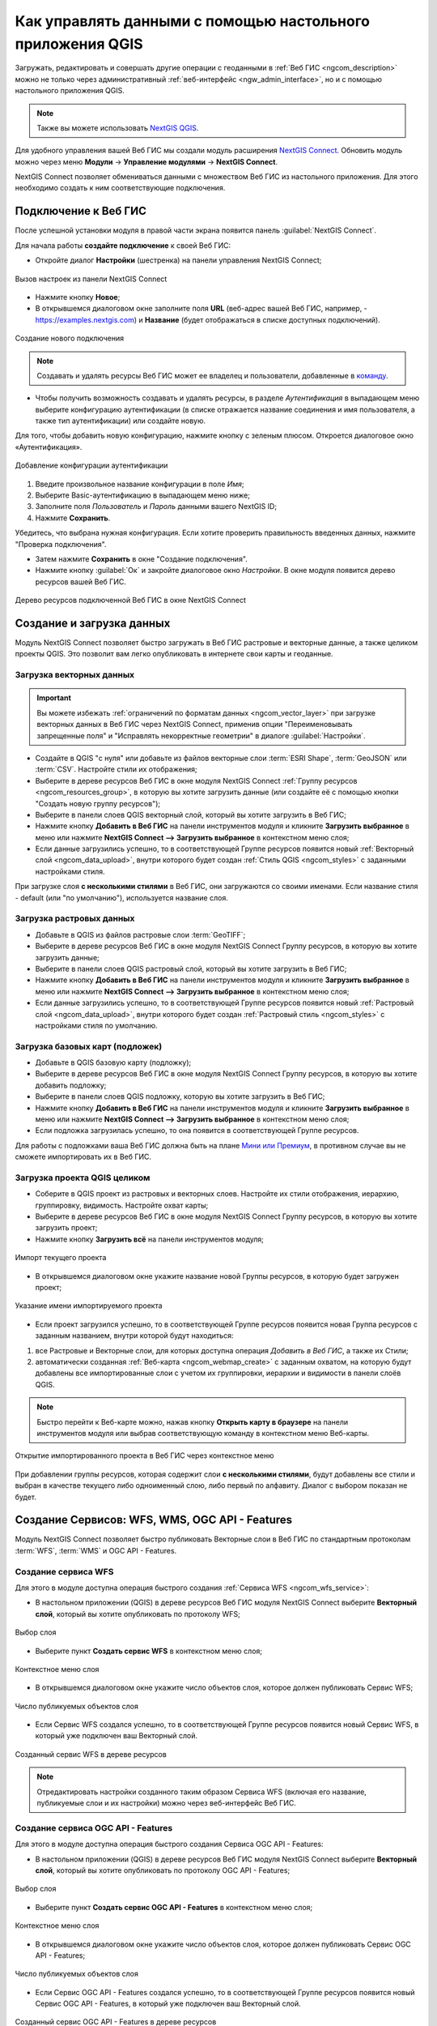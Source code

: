 .. _ngcom_ngqgis_connect:

Как управлять данными с помощью настольного приложения QGIS
===================================================================

Загружать, редактировать и совершать другие операции с геоданными в :ref:`Веб ГИС <ngcom_description>` можно не только через административный :ref:`веб-интерфейс <ngw_admin_interface>`, но и с помощью настольного приложения QGIS. 

.. note::
   Также вы можете использовать `NextGIS QGIS <http://nextgis.ru/nextgis-qgis/>`_.

Для удобного управления вашей Веб ГИС мы создали модуль расширения `NextGIS Connect <https://plugins.qgis.org/plugins/nextgis_connect/>`_. Обновить модуль можно через меню **Модули** -> **Управление модулями** -> **NextGIS Connect**.

NextGIS Connect позволяет обмениваться данными с множеством Веб ГИС из настольного приложения. Для этого необходимо создать к ним соответствующие подключения.


.. _ngcom_ngqgis_connect_connection:

Подключение к Веб ГИС
---------------------

После успешной установки модуля в правой части экрана появится панель :guilabel:`NextGIS Connect`.

Для начала работы **создайте подключение** к своей Веб ГИС:

* Откройте диалог **Настройки** (шестренка) на панели управления NextGIS Connect;

.. figure:: _static/NGConnection_main_ru.png
   :name: NGconnection_main_pic
   :align: center
   :width: 20cm
   
   Вызов настроек из панели NextGIS Connect

* Нажмите кнопку **Новое**;

* В открывшемся диалоговом окне заполните поля **URL** (веб-адрес вашей Веб ГИС, например, - https://examples.nextgis.com) и **Название** (будет отображаться в списке доступных подключений). 

.. figure:: _static/create_connection_ru.png
   :name: NGconnection_create_pic
   :align: center
   :width: 20cm
   
   Создание нового подключения

.. note:: 
   Создавать и удалять ресурсы Веб ГИС может ее владелец и пользователи, добавленные в `команду <https://docs.nextgis.ru/docs_ngcom/source/create.html#ngcom-team-management>`_.

* Чтобы получить возможность создавать и удалять ресурсы, в разделе *Аутентификация* в выпадающем меню выберите конфигурацию аутентификации (в списке отражается название соединения и имя пользователя, а также тип аутентификации) или создайте новую.

Для того, чтобы добавить новую конфигурацию, нажмите кнопку с зеленым плюсом. Откроется диалоговое окно «Аутентификация».

.. figure:: _static/auth_config_create_ru.png
   :align: center
   :width: 12cm
   :name: auth_config_create_pic
   :alt: Добавление конфигурации аутентификации
   
   Добавление конфигурации аутентификации

1. Введите произвольное название конфигурации в поле *Имя*;
2. Выберите Basic-аутентификацию в выпадающем меню ниже;
3. Заполните поля *Пользователь* и *Пароль* данными вашего NextGIS ID;
4. Нажмите **Сохранить**.

Убедитесь, что выбрана нужная конфигурация. Если хотите проверить правильность введенных данных, нажмите "Проверка подключения". 

* Затем нажмите **Сохранить** в окне "Создание подключения". 

   
* Нажмите кнопку :guilabel:`Ок` и закройте диалоговое окно `Настройки`. В окне модуля появится дерево ресурсов вашей Веб ГИС.


   
.. figure:: _static/NGConnection_result_ru.png
   :name: NGconnection_result_pic
   :align: center
   :width: 20cm
   
   Дерево ресурсов подключенной Веб ГИС в окне NextGIS Connect


.. _ngcom_ngqgis_connect_data_upload:

Создание и загрузка данных
------------------------------------------------

Модуль NextGIS Connect позволяет быстро загружать в Веб ГИС растровые и векторные данные, а также целиком проекты QGIS. Это позволит вам легко опубликовать в интернете свои карты и геоданные.

.. _vector_data:

Загрузка векторных данных
~~~~~~~~~~~~~~~~~~~~~~~~~

.. important:: 
   Вы можете избежать :ref:`ограничений по форматам данных <ngcom_vector_layer>` при загрузке векторных данных в Веб ГИС через NextGIS Connect, применив опции "Переименовывать запрещенные поля" и "Исправлять некорректные геометрии" в диалоге :guilabel:`Настройки`.

* Создайте в QGIS "с нуля" или добавьте из файлов векторные слои :term:`ESRI Shape`, :term:`GeoJSON` или :term:`CSV`. Настройте стили их отображения;
* Выберите в дереве ресурсов Веб ГИС в окне модуля NextGIS Connect :ref:`Группу ресурсов <ngcom_resources_group>`, в которую вы хотите загрузить данные (или создайте её с помощью кнопки "Создать новую группу ресурсов");
* Выберите в панели слоев QGIS векторный слой, который вы хотите загрузить в Веб ГИС;
* Нажмите кнопку **Добавить в Веб ГИС** на панели инструментов модуля и кликните **Загрузить выбранное** в меню или нажмите **NextGIS Connect --> Загрузить выбранное** в контекстном меню слоя;
* Если данные загрузились успешно, то в соответствующей Группе ресурсов появится новый :ref:`Векторный слой <ngcom_data_upload>`, внутри которого будет создан :ref:`Стиль QGIS <ngcom_styles>` с заданными настройками стиля.

При загрузке слоя **с несколькими стилями** в Веб ГИС, они загружаются со своими именами. Если название стиля - default (или "по умолчанию"), используется название слоя. 



.. _raster_data:

Загрузка растровых данных
~~~~~~~~~~~~~~~~~~~~~~~~~

* Добавьте в QGIS из файлов растровые слои :term:`GeoTIFF`;
* Выберите в дереве ресурсов Веб ГИС в окне модуля NextGIS Connect Группу ресурсов, в которую вы хотите загрузить данные;
* Выберите в панели слоев QGIS растровый слой, который вы хотите загрузить в Веб ГИС;
* Нажмите кнопку **Добавить в Веб ГИС** на панели инструментов модуля и кликните **Загрузить выбранное** в меню или нажмите **NextGIS Connect --> Загрузить выбранное** в контекстном меню слоя;
* Если данные загрузились успешно, то в соответствующей Группе ресурсов появится новый :ref:`Растровый слой <ngcom_data_upload>`, внутри которого будет создан :ref:`Растровый стиль <ngcom_styles>` с настройками стиля по умолчанию.


.. _basemaps:

Загрузка базовых карт (подложек)
~~~~~~~~~~~~~~~~~~~~~~~~~~~~~~~~

* Добавьте в QGIS базовую карту (подложку);
* Выберите в дереве ресурсов Веб ГИС в окне модуля NextGIS Connect Группу ресурсов, в которую вы хотите добавить подложку;
* Выберите в панели слоев QGIS подложку, которую вы хотите загрузить в Веб ГИС;
* Нажмите кнопку **Добавить в Веб ГИС** на панели инструментов модуля и кликните **Загрузить выбранное** в меню или нажмите **NextGIS Connect --> Загрузить выбранное** в контекстном меню слоя;
* Если подложка загрузилась успешно, то она появится в соответствующей Группе ресурсов.

Для работы с подложками ваша Веб ГИС должна быть на плане `Мини или Премиум <https://nextgis.ru/pricing-base/>`_, в противном случае вы не сможете импортировать их в Веб ГИС.


.. _qgis_project:

Загрузка проекта QGIS целиком
~~~~~~~~~~~~~~~~~~~~~~~~~~~~~

* Соберите в QGIS проект из растровых и векторных слоев. Настройте их стили отображения, иерархию, группировку, видимость. Настройте охват карты;
* Выберите в дереве ресурсов Веб ГИС в окне модуля NextGIS Connect Группу ресурсов, в которую вы хотите загрузить проект;
* Нажмите кнопку **Загрузить всё** на панели инструментов модуля;

.. figure:: _static/NGConnect_import_menu_ru_2.png
   :name: NGConnect_import_menu_pic
   :align: center
   :width: 20cm
   
   Импорт текущего проекта
   
* В открывшемся диалоговом окне укажите название новой Группы ресурсов, в которую будет загружен проект;

.. figure:: _static/NGConnect_import_name_ru_2.png
   :name: NGConnect_import_name_pic
   :align: center
   :width: 20cm
   
   Указание имени импортируемого проекта

* Если проект загрузился успешно, то в соответствующей Группе ресурсов появится новая Группа ресурсов с заданным названием, внутри которой будут находиться: 
1) все Растровые и Векторные слои, для которых доступна операция *Добавить в Веб ГИС*, а также их Стили;
2) автоматически созданная :ref:`Веб-карта <ngcom_webmap_create>` с заданным охватом, на которую будут добавлены все импортированные слои с учетом их группировки, иерархии и видимости в панели слоёв QGIS.

.. note:: 
	Быстро перейти к Веб-карте можно, нажав кнопку **Открыть карту в браузере** на панели инструментов модуля или выбрав соответствующую команду в контекстном меню Веб-карты.

.. figure:: _static/NGConnect_import_view_ru_2.png
   :name: NGConnect_import_view_pic
   :align: center
   :width: 20cm
   
   Открытие импортированного проекта в Веб ГИС через контекстное меню

При добавлении группы ресурсов, которая содержит слои **с несколькими стилями**, будут добавлены все стили и выбран в качестве текущего либо одноименный слою, либо первый по алфавиту. Диалог с выбором показан не будет.



.. _ngcom_ngqgis_connect_services:

Создание Сервисов: WFS, WMS, OGC API - Features
---------------------------

Модуль NextGIS Connect позволяет быстро публиковать Векторные слои в Веб ГИС по стандартным протоколам :term:`WFS`, :term:`WMS` и OGC API - Features. 

.. _create_wfs_service:

Создание сервиса WFS
~~~~~~~~~~~~~~~~~~~~~

Для этого в модуле доступна операция быстрого создания :ref:`Сервиса WFS <ngcom_wfs_service>`:

* В настольном приложении (QGIS) в дереве ресурсов Веб ГИС модуля NextGIS Connect выберите **Векторный слой**, который вы хотите опубликовать по протоколу WFS;

.. figure:: _static/NGConnect_wfs_select_ru.png
   :name: NGConnect_wfs_select_pic
   :align: center
   :width: 20cm
   
   Выбор слоя

* Выберите пункт **Создать сервис WFS** в контекстном меню слоя;

.. figure:: _static/NGConnect_wfs_context_ru.png
   :name: NGConnect_wfs_context_pic
   :align: center
   :width: 20cm
   
   Контекстное меню слоя
   
* В открывшемся диалоговом окне укажите число объектов слоя, которое должен публиковать Сервис WFS;

.. figure:: _static/NGConnect_wfs_number_ru.png
   :name: NGConnect_wfs_number_pic
   :align: center
   :width: 20cm
   
   Число публикуемых объектов слоя

* Если Сервис WFS создался успешно, то в соответствующей Группе ресурсов появится новый Сервис WFS, в который уже подключен ваш Векторный слой.


.. figure:: _static/NGConnect_wfs_result_ru.png
   :name: NGConnect_wfs_result_pic
   :align: center
   :width: 20cm
   
   Созданный сервис WFS в дереве ресурсов
   
.. note:: 
	Отредактировать настройки созданного таким образом Сервиса WFS (включая его название, публикуемые слои и их настройки) можно через веб-интерфейс Веб ГИС.

.. _create_ogc_api_feat_service:

Создание сервиса OGC API - Features
~~~~~~~~~~~~~~~~~~~~~~~~~~~~~~~~~~~~

Для этого в модуле доступна операция быстрого создания Сервиса OGC API - Features:

* В настольном приложении (QGIS) в дереве ресурсов Веб ГИС модуля NextGIS Connect выберите **Векторный слой**, который вы хотите опубликовать по протоколу OGC API - Features;

.. figure:: _static/NGConnect_ogc_select_ru.png
   :name: NGConnect_wfs_select_pic
   :align: center
   :width: 20cm
   
   Выбор слоя

* Выберите пункт **Создать сервис OGC API - Features** в контекстном меню слоя;

.. figure:: _static/NGConnect_ogc_context_ru.png
   :name: NGConnect_wfs_context_pic
   :align: center
   :width: 20cm
   
   Контекстное меню слоя
   
* В открывшемся диалоговом окне укажите число объектов слоя, которое должен публиковать Сервис OGC API - Features;

.. figure:: _static/NGConnect_ogc_number_ru.png
   :name: NGConnect_wfs_number_pic
   :align: center
   :width: 20cm
   
   Число публикуемых объектов слоя

* Если Сервис OGC API - Features создался успешно, то в соответствующей Группе ресурсов появится новый Сервис OGC API - Features, в который уже подключен ваш Векторный слой.


.. figure:: _static/NGConnect_ogc_result_ru.png
   :name: NGConnect_wfs_result_pic
   :align: center
   :width: 20cm
   
   Созданный сервис OGC API - Features в дереве ресурсов


.. _create_wms_service:

Создание сервиса WMS
~~~~~~~~~~~~~~~~~~~~~

Для этого в модуле доступна операция быстрого создания :ref:`Сервиса WMS <ngcom_wms_service>`:

* В настольном приложении (QGIS) в дереве ресурсов Веб ГИС модуля NextGIS Connect выберите **Векторный слой**, который вы хотите опубликовать по протоколу WMS;


.. figure:: _static/NGConnect_wfs_select_ru.png
   :name: NGConnect_wfs_select_pic
   :align: center
   :width: 20cm
   
   Выбор слоя
   
* Выберите пункт **Создать WMS сервис** в контекстном меню слоя;

.. figure:: _static/NGConnect_wms_context_ru.png
   :name: NGConnect_wms_context_pic
   :align: center
   :width: 20cm
   
   Контекстное меню слоя
   
* В открывшемся диалоговом выберите стиль слоя для публикация Сервиса WMS;


.. figure:: _static/NGConnect_wms_style_ru.png
   :name: NGConnect_wms_style_pic
   :align: center
   :width: 20cm
   
   Выбор стиля для публикации Сервиса WMS
   
* Если Сервис WMS создался успешно, то в соответствующей Группе ресурсов появится новый Сервис WMS, в который уже подключен ваш Векторный слой.

.. figure:: _static/NGConnect_wms_result_ru.png
   :name: NGConnect_wms_result_pic
   :align: center
   :width: 20cm
   
   Созданный Сервис WMS в дереве ресурсов


.. _ngcom_ngqgis_connect_data_edit:

Редактирование данных
---------------------

Модуль NextGIS Connect позволяет быстро редактировать геометрии и атрибуты объектов в Векторных слоях Веб ГИС. Функция применима только для форматов векторных данных, используемых в QGIS.

.. warning:: 
	Одновременно редактировать слой напрямую может один пользователь.

#. Импортируйте слой из Веб ГИС в QGIS, выделив его в окне NextGIS Connect и нажав "Добавить в QGIS".
#. Перейдите в режим редактирования в контекстном меню слоя или через панель инструментов.
#. Внесите необходимые изменения.
#. Выйдите из режима редактирования. В появившемся диалоговом окне сохраните изменения.
#. Синхронизация произойдет автоматически.

Если со времени последней синхронизации в облаке были сделаны изменения, дальнейшая синхронизация станет невозможна. Нажмите на значок синхронизации рядом со слоем, в открывшемся окне "Статус слоя" в выпадающем меню выберите **Сброс слоя**. Обратите внимание: если  сброс произойдет при наличии локальных изменений, они будут утеряны. 

.. figure:: _static/ngc_check_sync_ru.png
   :align: center
   :alt: Всплывающая подсказка с информацией о синхронизации
   :width: 16cm

   Значок синхронизации слоя

.. figure:: _static/ngc_layer_status_ru.png
   :align: center
   :width: 14cm

   Диалоговое окно статуса слоя. Для сброса слоя нужно нажать на стрелочку вниз рядом с кнопкой "Синхронизация" и выбрать "Сброс слоя"

.. _ngcom_connect_data_edit_wfs:

Редактирование через WFS
~~~~~~~~~~~~~~~~~~~~~~~~~~~~

Также редактирование векторного слоя возможно при использовании стандартного протокола :term:`WFS` (с поддержкой редактирования):

* :ref:`Опубликуйте по протоколу WFS <ngcom_ngqgis_connect_wfs_service>` Векторный слой, объекты которого вы хотите отредактировать (как это сделать, см выше);
* Выберите в дереве ресурсов Веб ГИС в окне модуля NextGIS Connect соответствующий WFS сервис;
* Нажмите кнопку **Добавить в QGIS** на панели инструментов модуля или выберите пункт **Добавить в QGIS** в контекстном меню сервиса;

.. figure:: _static/NGConnect_edit_add_ru.png
   :name: NGConnect_edit_add_pic
   :align: center
   :width: 20cm
   
   Добавление слоя в QGIS через панель NextGIS Connect
   
* Если операция прошла успешно, то на панели слоев QGIS появится новая группа слоев WFS, опубликованных с помощью добавленного WFS сервиса;
* Включите режим редактирования (иконка карандаша) и отредактируйте геометрии и атрибуты объектов в добавленном слое WFS с помощью :ref:`стандартных инструментов QGIS <ngqgis_editing>`;

.. figure:: _static/NGConnect_edit_process_ru.png
   :name: NGConnect_edit_process_pic
   :align: center
   :width: 20cm
   
   Редактирование объектов

* Нажмите ещё раз кнопку "Режим редактирования" и подтвердите сохранение изменений.

.. figure:: _static/NGConnect_edit_save_ru.png
   :name: NGConnect_edit_save_pic
   :align: center
   :width: 20cm
   
   Сохранение изменений векторного слоя
   
* Если редактирование объектов прошло успешно, то соответствующие изменения сразу же будут отображены в Веб ГИС в :ref:`Таблице объектов <ngw_feature_table>` и :ref:`веб-клиенте <ngw_webmaps_client>` Веб-карты.



.. _ngcom_ngqgis_connect_data_overwrite:

Обновление данных
-----------------

С помощью NextGIS Connect можно обновить целиком содержимое уже существующего векторного слоя Веб ГИС, заменив входящие в него объекты, но сохранив его стили, псевдонимы атрибутов и другие настройки.

.. warning:: 
   Все данные целевого слоя, включая вложения (фото, документы), будут очищены. Если вам нужно их сохранить - используйте WFS

Для обновления (замены) данных слоя:

* Выберите на панели слоёв QGIS векторный слой, объекты которого вы хотите отправить в векторный слой Веб ГИС;
* Выберите в дереве ресурсов Веб ГИС в окне модуля NextGIS Connect векторный слой, объекты которого вы хотите заменить;
* Щелкните правой кнопкой мыши по выбранному векторному слою в окне NextGIS Connect и выберите **Перезаписать выбранный слой**.

Идентификатор ресурса слоя при этом останется неизменным. Операция подразумевает, что слой-источник и целевой слой имеют одинаковую структуру атрибутов.

   
.. figure:: _static/NGconnect_vector_overwrite_ru_2.png
   :name: connect_vector_overwrite
   :align: center
   :width: 20cm
   
   Перезапись выбранного слоя через контекстное меню

Объекты слоя также можно `редактировать <https://docs.nextgis.ru/docs_ngcom/source/ngqgis_connect.html#ngcom-ngqgis-connect-data-edit>`_ напрямую или через WFS.

.. _ngcom_ngqgis_connect_style_overwrite:

Обновление стиля
-----------------

Стиль можно заменить или добавить к существующему.

Для того, чтобы внести изменения и заменить старый стиль на новый:

* Добавьте слой в QGIS через Connect.
* Измените стиль вашего слоя (цвет, толщина линий и так далее).
* Выделите слой в панели слоев QGIS, а в окне Connect выделите **стиль** нужного ресурса.
* В панели инструментов Connect нажмите кнопку "Добавить в Веб ГИС" и выберите в меню "Обновить стиль слоя". (Или в панели слоев QGIS на редактируемом слое - Правый клик > NextGIS Connect > Обновить стиль слоя)

.. figure:: _static/connect_replace_style_ru.png
   :name: connect_replace_style_pic
   :align: center
   :width: 20cm

   Обновление стиля


.. figure:: _static/connect_replace_style_context_ru.png
   :name: connect_replace_style_context_pic
   :align: center
   :width: 20cm

   Обновление стиля через контекстное меню слоя

После данных операций модуль NextGIS Connect удалит старый стиль вашего слоя из веб ГИС и загрузит новый, оставив при этом нетронутыми данные и вложения.

Также можно добавить изменённый стиль, сохранив старый. Для этого после внесения изменений сделайте следующее:

* Выделите в окне Connect **слой**.
* В панели слоев QGIS в контекстном меню выберите NextGIS Connect > Добавить новый стиль к слою.

.. figure:: _static/connect_add_style_ru.png
   :name: connect_add_style_pic
   :align: center
   :width: 20cm

   Добавление стиля

.. _ngcom_ngqgis_connect_style_copy:

Копирование стиля из Веб ГИС
-----------------------------

Модуль имеет возможность копирования QML-стиля слоя в Веб ГИС для применения его к локальному слою в QGIS.

Разверните нужный вам слой в дереве Connect и кликните правой кнопкой мыши по QML-стилю слоя. Выберите «Копировать стиль» и стандартным способом через контекстное меню слоя на панели слоёв QGIS вставьте его.

.. figure:: _static/connect_copy_style_ru.png
   :name: connect_copy_style_pic
   :align: center
   :width: 8cm

   Копирование стиля

.. figure:: _static/connect_paste_style_ru.png
   :name: connect_paste_style_pic
   :align: center
   :width: 20cm

   Вставить стиль

.. figure:: _static/connect_result_style_ru.png
   :name: connect_result_style_pic
   :align: center
   :width: 20cm

   Скопированный стиль в проекте QGIS

.. _ngcom_ngqgis_connect_data_export:

Экспорт данных
--------------

Модуль NextGIS Connect позволяет быстро экспортировать векторные данные из Веб ГИС в QGIS для их последующей обработки, анализа, выгрузки и иных операций.

Для этого в модуле доступна операция быстрого создания векторных слоев GeoJSON в QGIS с использованием данных Векторных слоев Веб ГИС:

* Выберите в дереве ресурсов Веб ГИС в окне модуля NextGIS Connect Векторный слой, который вы хотите экспортировать в QGIS;
* Нажмите кнопку **Добавить в QGIS** на панели инструментов модуля или выберите пункт **Добавить в QGIS** в контекстном меню слоя;

.. figure:: _static/NGConnect_export_select_ru.png
   :name: NGConnect_export_select_pic
   :align: center
   :width: 20cm
   
   Экспорт векторного слоя из Веб ГИС


* В случае, если слой имеет несколько стилей QGIS, сценарий зависит от того, что выделено для загрузки в окне Connect:

1. При выборе в дереве Connect **слоя с несколькими стилями**, они подгрузятся все, но будет предложено выбрать текущий. Это единственный вариант, при котором появляется диалоговое окно.

.. figure:: _static/NGConnect_export_select_style_ru.png
   :name: NGConnect_export_select_pic
   :align: center
   :width: 20cm
   
   Выбор текущего QGIS-стиля

2. При выборе в дереве Connect **стиля** слоя, добавятся все стили, по умолчанию будет выбранный.

3. При добавлении **группы ресурсов**, которая содержит слои с несколькими стилями, будут добавлены все стили и выбран либо одноименный слою, либо первый по алфавиту. Диалог с выбором показан не будет.

4. При добавлении WFS/OGCF диалога выбора не будет. Стиль будет выбран либо одноименный слою, либо первый по алфавиту.


Выбрать другой стиль для загруженного слоя можно будет в свойствах слоя.


Если слой экспортировался успешно, то в панели слоев QGIS появится новый векторный слой GeoJSON, который можно использовать в текущих проектах или сохранить на устройство в нужном формате.

.. _ngcom_connect_save_to_device:

Экспорт в файл слоя или стиля
~~~~~~~~~~~~~~~~~~~~~~~~~~~~~~

Чтобы сохранить **слой** на устройстве, выберите в главном меню :menuselection:`Слой --> Сохранить как` или в панели слоев вызовите контекстное меню и нажмите :menuselection:`Экспорт --> Сохранить объекты как`.

.. figure:: _static/NGConnect_export_save_ru.png
   :name: NGConnect_export_save_pic
   :align: center
   :width: 20cm
   
   Сохранение векторного слоя в файл

Чтобы сохранить на устройстве **стиль** QGIS векторного слоя, в панели Connect вызовите к нему контекстное меню и выберите **Загрузить как QML**.

.. figure:: _static/NGConnect_export_style_save_ru.png
   :name: NGConnect_export_style_save_pic
   :align: center
   :width: 7cm

   Загрузка стиля слоя как файла QML


.. _ngcom_ngqgis_connect_resource_group:

Создание Групп ресурсов
-------------------------------------------------------------------

Модуль NextGIS Connect позволяет быстро создавать новые Группы ресурсов в Веб ГИС. Для этого:

* Выберите в дереве ресурсов Веб ГИС в окне модуля NextGIS Connect Группу ресурсов, в которой вы хотите создать новую Группу;
* Нажмите кнопку **Создать новую группу ресурсов** на панели инструментов модуля или выберите пункт **Создать новую группу** в контекстном меню;
* В открывшемся диалоговом окне укажите имя новой Группы ресурсов;
* Если Группа ресурсов создалась успешно, то она появится в дереве ресурсов Веб ГИС.


.. _web_map:

Создание веб-карты на основе слоя
----------------------------------

* Выберите в дереве ресурсов Веб ГИС в окне модуля NextGIS Connect векторный или растровый слой, который вы хотите представить на веб-карте;
* В контекстном меню выберите **Создать веб-карту**.

В той же группе ресурсов будет создана веб-карта с именем вида "имя_слоя-map". Для слоя будет создан стиль QGIS и добавлен на веб-карту. Начальный охват карты устанавливается по охвату слоя.

.. _ngcom_connect_resource_double:

Дублирование ресурсов
-----------------------

При помощи модуля можно создать копию слоя в Веб ГИС. Доступно для ресурсов Векторный слой и Растровый слой. 

* Чтобы скопировать слой, выберите его в окне модуля Connect и в контекстном меню нажмите **Дублировать ресурс**.
* Во всплывающем окне подтвердите дублирование.

Копия слоя будет создана в той же папке, стиль слоя также будет скопирован.

.. figure:: _static/NGConnect_double_ru.png
   :name: NGConnect_double_pic
   :align: center
   :width: 8cm

   Дублирование ресурса

.. _ngcom_ngqgis_connect_resource_delete:

Удаление ресурсов
--------------------------------------------------------

Модуль NextGIS Connect позволяет быстро создавать / удалять любые ресурсы из Веб ГИС. Для этого:

* Выберите в дереве ресурсов Веб ГИС в окне модуля NextGIS Connect ресурс, который вы хотите удалить;
* Выберите пункт **Удалить** в контекстном меню;
* Если ресурс удалился успешно, то он исчезнет из дерева ресурсов Веб ГИС.


Больше информации о модуле расширения NextGIS Connect - `здесь <https://docs.nextgis.ru/docs_ngconnect/source/toc.html>`_. 
